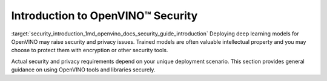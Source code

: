 .. index:: pair: page; Introduction to OpenVINO™ Security
.. _security_introduction:

.. meta::
   :description: Introduction to OepnVINO Security.
   :keywords: OpenVINO Security, privacy, issues, trained model protection, security tools,
              encrytpion


Introduction to OpenVINO™ Security
====================================

:target:`security_introduction_1md_openvino_docs_security_guide_introduction` Deploying deep learning models for OpenVINO may 
raise security and privacy issues. Trained models are often valuable intellectual property and you may choose to protect 
them with encryption or other security tools.

Actual security and privacy requirements depend on your unique deployment scenario. This section provides general guidance 
on using OpenVINO tools and libraries securely.

